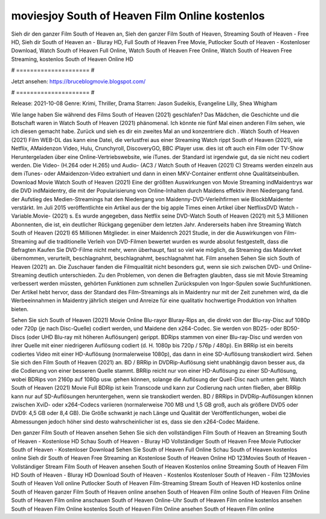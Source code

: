 moviesjoy South of Heaven Film Online kostenlos
======================
Sieh dir den ganzer Film South of Heaven an, Sieh den ganzer Film South of Heaven, Streaming South of Heaven - Free HD, Sieh dir South of Heaven an - Bluray HD, Full South of Heaven Free Movie, Putlocker South of Heaven - Kostenloser Download, Watch South of Heaven Full Online, Watch South of Heaven Free Online, Watch South of Heaven Free Streaming, kostenlos South of Heaven Online HD

# ===================== #

Jetzt ansehen: https://bruceblogmovie.blogspot.com/

# ===================== #

Release: 2021-10-08
Genre: Krimi, Thriller, Drama
Starren: Jason Sudeikis, Evangeline Lilly, Shea Whigham



Wie lange haben Sie während des Films South of Heaven (2021) geschlafen? Das Mädchen, die Geschichte und die Botschaft waren in Watch South of Heaven (2021) phänomenal. Ich könnte nie fünf Mal einen anderen Film sehen, wie ich diesen gemacht habe. Zurück  und sieh es dir ein zweites Mal an und konzentriere dich . Watch South of Heaven (2021) Film WEB-DL  das kann  eine Datei, die verlustfrei aus einer Streaming Watch rippt South of Heaven (2021), wie  Netflix, AMaidenzon Video, Hulu, Crunchyroll, DiscoveryGO, BBC iPlayer usw. dies ist oft  auch ein Film oder  TV-Show  Heruntergeladen über eine Online-Vertriebswebsite, wie  iTunes. der Standard   ist irgendwie gut, da sie nicht neu codiert werden. Die Video- (H.264 oder H.265) und Audio- (AC3 / Watch South of Heaven (2021) C) Streams werden einzeln aus dem iTunes- oder AMaidenzon-Video extrahiert und dann in einen MKV-Container entfernt ohne Qualitätseinbußen. Download Movie Watch South of Heaven (2021) Eine der größten Auswirkungen von Movie Streaming indMaidentrys war die DVD indMaidentry, die mit der Popularisierung von Online-Inhalten durch Maidens effektiv ihren Niedergang fand. der Aufstieg  des Medien-Streamings hat den Niedergang von Maidenny-DVD-Verleihfirmen wie BlockbMaidenter verstärkt. Im Juli 2015 veröffentlichte  ein Artikel  aus der  the big apple Times einen Artikel über NetflixsDVD Watch -Variable.Movie-  (2021) s. Es wurde angegeben, dass Netflix seine DVD-Watch South of Heaven (2021) mit 5,3 Millionen Abonnenten, die  ist, ein  deutlicher Rückgang gegenüber dem letzten Jahr. Andererseits haben ihre Streaming Watch South of Heaven (2021) 65 Millionen Mitglieder. in einer  Maidenrch 2021 Studie, in der die Auswirkungen von Film-Streaming auf die traditionelle Verleih von DVD-Filmen bewertet wurden  es wurde absolut festgestellt, dass die Befragten Kaufen Sie DVD-Filme nicht mehr, wenn überhaupt, fast so viel wie möglich, da Streaming das Maidenrket übernommen, verurteilt, beschlagnahmt, beschlagnahmt, beschlagnahmt hat. Film ansehen Sehen Sie sich South of Heaven (2021) an. Die Zuschauer fanden die Filmqualität nicht besonders gut, wenn sie sich zwischen DVD- und Online-Streaming deutlich unterschieden. Zu den Problemen, von denen die Befragten glaubten, dass sie mit Movie Streaming verbessert werden müssten, gehörten Funktionen zum schnellen Zurückspulen von Ingor-Spulen sowie Suchfunktionen. Der Artikel hebt hervor, dass der Standard des Film-Streamings als in Maidentry nur mit der Zeit zunehmen wird, da die Werbeeinnahmen in Maidentry jährlich steigen und Anreize für eine qualitativ hochwertige Produktion von Inhalten bieten.

Sehen Sie sich South of Heaven (2021) Movie Online Blu-rayor Bluray-Rips an, die direkt von der Blu-ray-Disc auf 1080p oder 720p (je nach Disc-Quelle) codiert werden, und Maidene den x264-Codec. Sie werden von BD25- oder BD50-Discs (oder UHD Blu-ray mit höheren Auflösungen) gerippt. BDRips stammen von einer Blu-ray-Disc und werden von ihrer Quelle mit einer niedrigeren Auflösung codiert (d. H. 1080p bis 720p / 576p / 480p). Ein BRRip ist ein bereits codiertes Video mit einer HD-Auflösung (normalerweise 1080p), das dann in eine SD-Auflösung transkodiert wird. Sehen Sie sich den Film South of Heaven (2021) an. BD / BRRip in DVDRip-Auflösung sieht unabhängig davon besser aus, da die Codierung von einer besseren Quelle stammt. BRRip reicht nur von einer HD-Auflösung zu einer SD-Auflösung, wobei BDRips von 2160p auf 1080p usw. gehen können, solange die Auflösung der Quell-Disc nach unten geht. Watch South of Heaven (2021) Movie Full BDRip ist kein Transcode und kann zur Codierung nach unten fließen, aber BRRip kann nur auf SD-Auflösungen heruntergehen, wenn sie transkodiert werden. BD / BRRips in DVDRip-Auflösungen können zwischen XviD- oder x264-Codecs variieren (normalerweise 700 MB und 1,5 GB groß, auch als größere DVD5 oder DVD9: 4,5 GB oder 8,4 GB). Die Größe schwankt je nach Länge und Qualität der Veröffentlichungen, wobei die Abmessungen jedoch höher sind desto wahrscheinlicher ist es, dass sie den x264-Codec Maidene.

Den ganzer Film South of Heaven ansehen
Sehen Sie sich den vollständigen Film South of Heaven an
Streaming South of Heaven - Kostenlose HD
Schau South of Heaven - Bluray HD
Vollständiger South of Heaven Free Movie
Putlocker South of Heaven - Kostenloser Download
Sehen Sie South of Heaven Full Online
Schau South of Heaven kostenlos online
Sieh dir South of Heaven Free Streaming an
Kostenlose South of Heaven Online HD
123Movies South of Heaven - Vollständiger Stream
Film South of Heaven ansehen
South of Heaven Kostenlos online
Streaming South of Heaven Film HD
South of Heaven - Bluray HD
Download South of Heaven - Kostenlos
Kostenloser South of Heaven - Film
123Movies South of Heaven Voll online
Putlocker South of Heaven Film-Streaming
Stream South of Heaven HD kostenlos online
South of Heaven ganzer Film
South of Heaven online ansehen
South of Heaven Film online
South of Heaven Film Online
South of Heaven Film online anschauen
South of Heaven Online-Uhr
South of Heaven Film online kostenlos ansehen
South of Heaven Film Online kostenlos
South of Heaven Film Online ansehen
South of Heaven Film online
